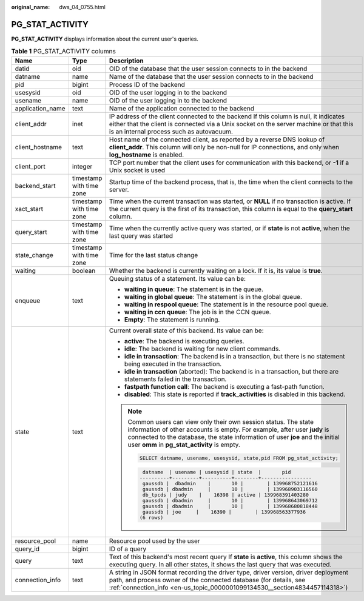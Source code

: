:original_name: dws_04_0755.html

.. _dws_04_0755:

PG_STAT_ACTIVITY
================

**PG_STAT_ACTIVITY** displays information about the current user's queries.

.. table:: **Table 1** PG_STAT_ACTIVITY columns

   +-----------------------+--------------------------+-------------------------------------------------------------------------------------------------------------------------------------------------------------------------------------------------------------------------------------------------------------------------------+
   | Name                  | Type                     | Description                                                                                                                                                                                                                                                                   |
   +=======================+==========================+===============================================================================================================================================================================================================================================================================+
   | datid                 | oid                      | OID of the database that the user session connects to in the backend                                                                                                                                                                                                          |
   +-----------------------+--------------------------+-------------------------------------------------------------------------------------------------------------------------------------------------------------------------------------------------------------------------------------------------------------------------------+
   | datname               | name                     | Name of the database that the user session connects to in the backend                                                                                                                                                                                                         |
   +-----------------------+--------------------------+-------------------------------------------------------------------------------------------------------------------------------------------------------------------------------------------------------------------------------------------------------------------------------+
   | pid                   | bigint                   | Process ID of the backend                                                                                                                                                                                                                                                     |
   +-----------------------+--------------------------+-------------------------------------------------------------------------------------------------------------------------------------------------------------------------------------------------------------------------------------------------------------------------------+
   | usesysid              | oid                      | OID of the user logging in to the backend                                                                                                                                                                                                                                     |
   +-----------------------+--------------------------+-------------------------------------------------------------------------------------------------------------------------------------------------------------------------------------------------------------------------------------------------------------------------------+
   | usename               | name                     | OID of the user logging in to the backend                                                                                                                                                                                                                                     |
   +-----------------------+--------------------------+-------------------------------------------------------------------------------------------------------------------------------------------------------------------------------------------------------------------------------------------------------------------------------+
   | application_name      | text                     | Name of the application connected to the backend                                                                                                                                                                                                                              |
   +-----------------------+--------------------------+-------------------------------------------------------------------------------------------------------------------------------------------------------------------------------------------------------------------------------------------------------------------------------+
   | client_addr           | inet                     | IP address of the client connected to the backend If this column is null, it indicates either that the client is connected via a Unix socket on the server machine or that this is an internal process such as autovacuum.                                                    |
   +-----------------------+--------------------------+-------------------------------------------------------------------------------------------------------------------------------------------------------------------------------------------------------------------------------------------------------------------------------+
   | client_hostname       | text                     | Host name of the connected client, as reported by a reverse DNS lookup of **client_addr**. This column will only be non-null for IP connections, and only when **log_hostname** is enabled.                                                                                   |
   +-----------------------+--------------------------+-------------------------------------------------------------------------------------------------------------------------------------------------------------------------------------------------------------------------------------------------------------------------------+
   | client_port           | integer                  | TCP port number that the client uses for communication with this backend, or **-1** if a Unix socket is used                                                                                                                                                                  |
   +-----------------------+--------------------------+-------------------------------------------------------------------------------------------------------------------------------------------------------------------------------------------------------------------------------------------------------------------------------+
   | backend_start         | timestamp with time zone | Startup time of the backend process, that is, the time when the client connects to the server.                                                                                                                                                                                |
   +-----------------------+--------------------------+-------------------------------------------------------------------------------------------------------------------------------------------------------------------------------------------------------------------------------------------------------------------------------+
   | xact_start            | timestamp with time zone | Time when the current transaction was started, or **NULL** if no transaction is active. If the current query is the first of its transaction, this column is equal to the **query_start** column.                                                                             |
   +-----------------------+--------------------------+-------------------------------------------------------------------------------------------------------------------------------------------------------------------------------------------------------------------------------------------------------------------------------+
   | query_start           | timestamp with time zone | Time when the currently active query was started, or if **state** is not **active**, when the last query was started                                                                                                                                                          |
   +-----------------------+--------------------------+-------------------------------------------------------------------------------------------------------------------------------------------------------------------------------------------------------------------------------------------------------------------------------+
   | state_change          | timestamp with time zone | Time for the last status change                                                                                                                                                                                                                                               |
   +-----------------------+--------------------------+-------------------------------------------------------------------------------------------------------------------------------------------------------------------------------------------------------------------------------------------------------------------------------+
   | waiting               | boolean                  | Whether the backend is currently waiting on a lock. If it is, its value is **true**.                                                                                                                                                                                          |
   +-----------------------+--------------------------+-------------------------------------------------------------------------------------------------------------------------------------------------------------------------------------------------------------------------------------------------------------------------------+
   | enqueue               | text                     | Queuing status of a statement. Its value can be:                                                                                                                                                                                                                              |
   |                       |                          |                                                                                                                                                                                                                                                                               |
   |                       |                          | -  **waiting in queue**: The statement is in the queue.                                                                                                                                                                                                                       |
   |                       |                          | -  **waiting in global queue**: The statement is in the global queue.                                                                                                                                                                                                         |
   |                       |                          | -  **waiting in respool queue**: The statement is in the resource pool queue.                                                                                                                                                                                                 |
   |                       |                          | -  **waiting in ccn queue**: The job is in the CCN queue.                                                                                                                                                                                                                     |
   |                       |                          | -  **Empty**: The statement is running.                                                                                                                                                                                                                                       |
   +-----------------------+--------------------------+-------------------------------------------------------------------------------------------------------------------------------------------------------------------------------------------------------------------------------------------------------------------------------+
   | state                 | text                     | Current overall state of this backend. Its value can be:                                                                                                                                                                                                                      |
   |                       |                          |                                                                                                                                                                                                                                                                               |
   |                       |                          | -  **active**: The backend is executing queries.                                                                                                                                                                                                                              |
   |                       |                          | -  **idle**: The backend is waiting for new client commands.                                                                                                                                                                                                                  |
   |                       |                          | -  **idle in transaction**: The backend is in a transaction, but there is no statement being executed in the transaction.                                                                                                                                                     |
   |                       |                          | -  **idle in transaction** (aborted): The backend is in a transaction, but there are statements failed in the transaction.                                                                                                                                                    |
   |                       |                          | -  **fastpath function call**: The backend is executing a fast-path function.                                                                                                                                                                                                 |
   |                       |                          | -  **disabled**: This state is reported if **track_activities** is disabled in this backend.                                                                                                                                                                                  |
   |                       |                          |                                                                                                                                                                                                                                                                               |
   |                       |                          | .. note::                                                                                                                                                                                                                                                                     |
   |                       |                          |                                                                                                                                                                                                                                                                               |
   |                       |                          |    Common users can view only their own session status. The state information of other accounts is empty. For example, after user **judy** is connected to the database, the state information of user **joe** and the initial user **omm** in **pg_stat_activity** is empty. |
   |                       |                          |                                                                                                                                                                                                                                                                               |
   |                       |                          |    .. code-block::                                                                                                                                                                                                                                                            |
   |                       |                          |                                                                                                                                                                                                                                                                               |
   |                       |                          |       SELECT datname, usename, usesysid, state,pid FROM pg_stat_activity;                                                                                                                                                                                                     |
   |                       |                          |                                                                                                                                                                                                                                                                               |
   |                       |                          |    .. code-block::                                                                                                                                                                                                                                                            |
   |                       |                          |                                                                                                                                                                                                                                                                               |
   |                       |                          |        datname  | usename | usesysid | state  |       pid                                                                                                                                                                                                                     |
   |                       |                          |       ----------+---------+----------+--------+-----------------                                                                                                                                                                                                              |
   |                       |                          |        gaussdb |  dbadmin    |       10 |        | 139968752121616                                                                                                                                                                                                            |
   |                       |                          |        gaussdb | dbadmin     |       10 |        | 139968903116560                                                                                                                                                                                                            |
   |                       |                          |        db_tpcds | judy    |    16398 | active | 139968391403280                                                                                                                                                                                                               |
   |                       |                          |        gaussdb | dbadmin     |       10 |        | 139968643069712                                                                                                                                                                                                            |
   |                       |                          |        gaussdb | dbadmin     |       10 |        | 139968680818448                                                                                                                                                                                                            |
   |                       |                          |        gaussdb | joe     |    16390 |        | 139968563377936                                                                                                                                                                                                                |
   |                       |                          |       (6 rows)                                                                                                                                                                                                                                                                |
   +-----------------------+--------------------------+-------------------------------------------------------------------------------------------------------------------------------------------------------------------------------------------------------------------------------------------------------------------------------+
   | resource_pool         | name                     | Resource pool used by the user                                                                                                                                                                                                                                                |
   +-----------------------+--------------------------+-------------------------------------------------------------------------------------------------------------------------------------------------------------------------------------------------------------------------------------------------------------------------------+
   | query_id              | bigint                   | ID of a query                                                                                                                                                                                                                                                                 |
   +-----------------------+--------------------------+-------------------------------------------------------------------------------------------------------------------------------------------------------------------------------------------------------------------------------------------------------------------------------+
   | query                 | text                     | Text of this backend's most recent query If **state** is **active**, this column shows the executing query. In all other states, it shows the last query that was executed.                                                                                                   |
   +-----------------------+--------------------------+-------------------------------------------------------------------------------------------------------------------------------------------------------------------------------------------------------------------------------------------------------------------------------+
   | connection_info       | text                     | A string in JSON format recording the driver type, driver version, driver deployment path, and process owner of the connected database (for details, see :ref:`connection_info <en-us_topic_0000001099134530__section4834457114318>`)                                         |
   +-----------------------+--------------------------+-------------------------------------------------------------------------------------------------------------------------------------------------------------------------------------------------------------------------------------------------------------------------------+
